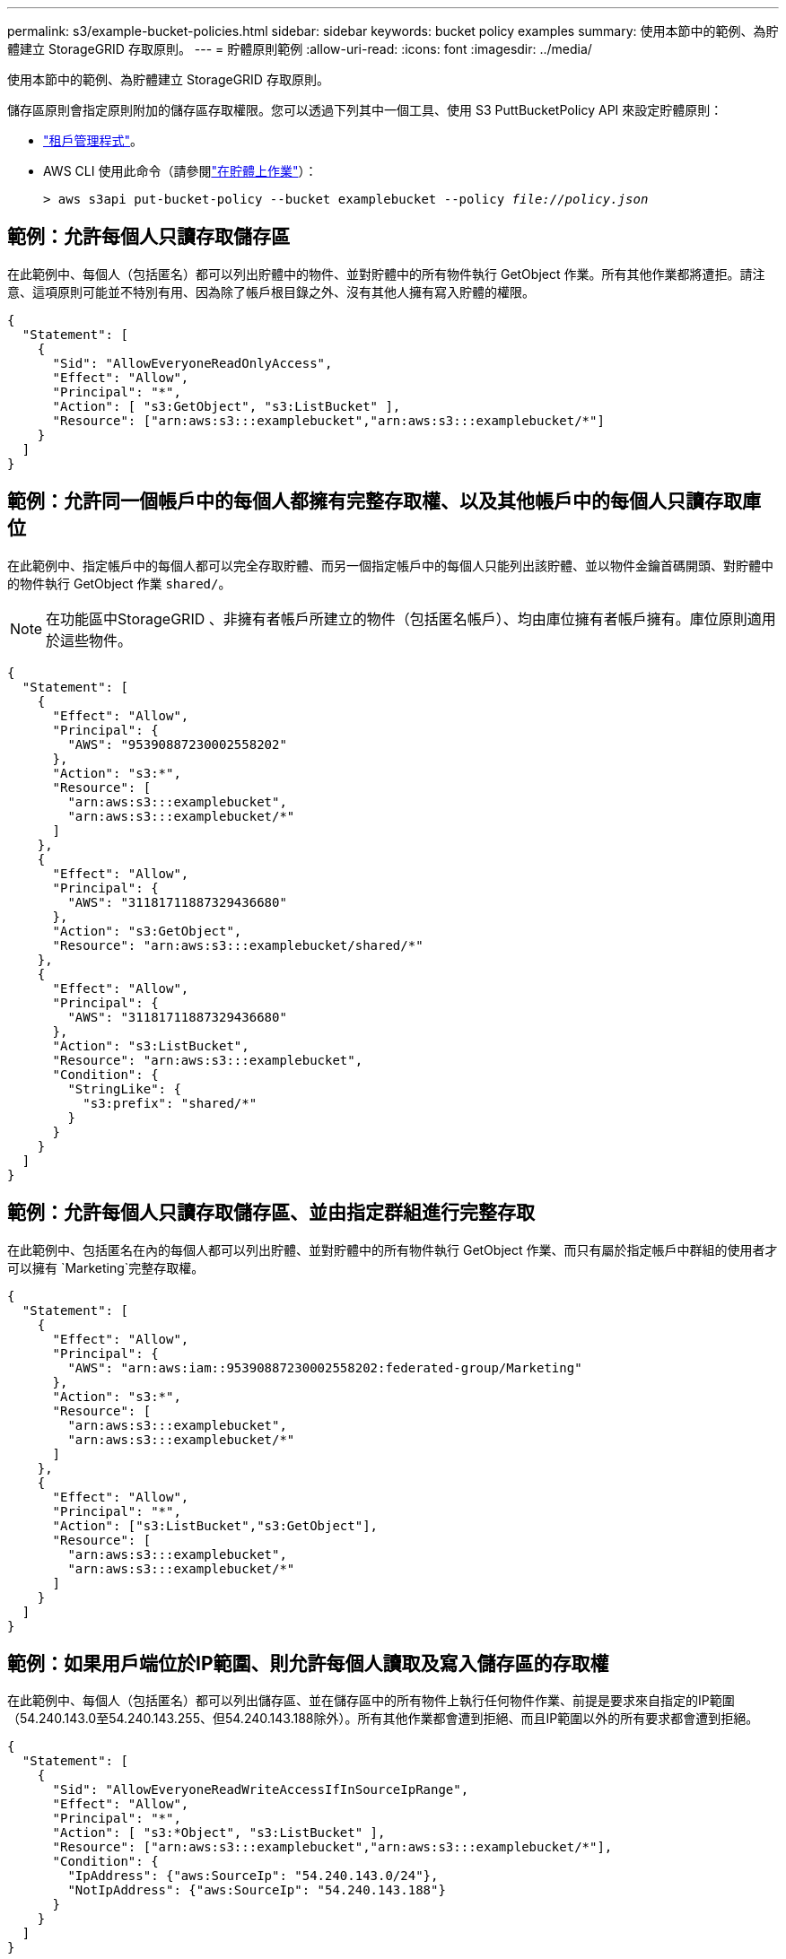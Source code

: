 ---
permalink: s3/example-bucket-policies.html 
sidebar: sidebar 
keywords: bucket policy examples 
summary: 使用本節中的範例、為貯體建立 StorageGRID 存取原則。 
---
= 貯體原則範例
:allow-uri-read: 
:icons: font
:imagesdir: ../media/


[role="lead"]
使用本節中的範例、為貯體建立 StorageGRID 存取原則。

儲存區原則會指定原則附加的儲存區存取權限。您可以透過下列其中一個工具、使用 S3 PuttBucketPolicy API 來設定貯體原則：

* link:../tenant/manage-bucket-policy.html["租戶管理程式"]。
* AWS CLI 使用此命令（請參閱link:operations-on-buckets.html["在貯體上作業"]）：
+
[listing, subs="specialcharacters,quotes"]
----
> aws s3api put-bucket-policy --bucket examplebucket --policy _file://policy.json_
----




== 範例：允許每個人只讀存取儲存區

在此範例中、每個人（包括匿名）都可以列出貯體中的物件、並對貯體中的所有物件執行 GetObject 作業。所有其他作業都將遭拒。請注意、這項原則可能並不特別有用、因為除了帳戶根目錄之外、沒有其他人擁有寫入貯體的權限。

[listing]
----
{
  "Statement": [
    {
      "Sid": "AllowEveryoneReadOnlyAccess",
      "Effect": "Allow",
      "Principal": "*",
      "Action": [ "s3:GetObject", "s3:ListBucket" ],
      "Resource": ["arn:aws:s3:::examplebucket","arn:aws:s3:::examplebucket/*"]
    }
  ]
}
----


== 範例：允許同一個帳戶中的每個人都擁有完整存取權、以及其他帳戶中的每個人只讀存取庫位

在此範例中、指定帳戶中的每個人都可以完全存取貯體、而另一個指定帳戶中的每個人只能列出該貯體、並以物件金鑰首碼開頭、對貯體中的物件執行 GetObject 作業 `shared/`。


NOTE: 在功能區中StorageGRID 、非擁有者帳戶所建立的物件（包括匿名帳戶）、均由庫位擁有者帳戶擁有。庫位原則適用於這些物件。

[listing]
----
{
  "Statement": [
    {
      "Effect": "Allow",
      "Principal": {
        "AWS": "95390887230002558202"
      },
      "Action": "s3:*",
      "Resource": [
        "arn:aws:s3:::examplebucket",
        "arn:aws:s3:::examplebucket/*"
      ]
    },
    {
      "Effect": "Allow",
      "Principal": {
        "AWS": "31181711887329436680"
      },
      "Action": "s3:GetObject",
      "Resource": "arn:aws:s3:::examplebucket/shared/*"
    },
    {
      "Effect": "Allow",
      "Principal": {
        "AWS": "31181711887329436680"
      },
      "Action": "s3:ListBucket",
      "Resource": "arn:aws:s3:::examplebucket",
      "Condition": {
        "StringLike": {
          "s3:prefix": "shared/*"
        }
      }
    }
  ]
}
----


== 範例：允許每個人只讀存取儲存區、並由指定群組進行完整存取

在此範例中、包括匿名在內的每個人都可以列出貯體、並對貯體中的所有物件執行 GetObject 作業、而只有屬於指定帳戶中群組的使用者才可以擁有 `Marketing`完整存取權。

[listing]
----
{
  "Statement": [
    {
      "Effect": "Allow",
      "Principal": {
        "AWS": "arn:aws:iam::95390887230002558202:federated-group/Marketing"
      },
      "Action": "s3:*",
      "Resource": [
        "arn:aws:s3:::examplebucket",
        "arn:aws:s3:::examplebucket/*"
      ]
    },
    {
      "Effect": "Allow",
      "Principal": "*",
      "Action": ["s3:ListBucket","s3:GetObject"],
      "Resource": [
        "arn:aws:s3:::examplebucket",
        "arn:aws:s3:::examplebucket/*"
      ]
    }
  ]
}
----


== 範例：如果用戶端位於IP範圍、則允許每個人讀取及寫入儲存區的存取權

在此範例中、每個人（包括匿名）都可以列出儲存區、並在儲存區中的所有物件上執行任何物件作業、前提是要求來自指定的IP範圍（54.240.143.0至54.240.143.255、但54.240.143.188除外）。所有其他作業都會遭到拒絕、而且IP範圍以外的所有要求都會遭到拒絕。

[listing]
----
{
  "Statement": [
    {
      "Sid": "AllowEveryoneReadWriteAccessIfInSourceIpRange",
      "Effect": "Allow",
      "Principal": "*",
      "Action": [ "s3:*Object", "s3:ListBucket" ],
      "Resource": ["arn:aws:s3:::examplebucket","arn:aws:s3:::examplebucket/*"],
      "Condition": {
        "IpAddress": {"aws:SourceIp": "54.240.143.0/24"},
        "NotIpAddress": {"aws:SourceIp": "54.240.143.188"}
      }
    }
  ]
}
----


== 範例：允許特定同盟使用者專屬完整存取儲存區

在此範例中、同盟使用者 Alex 可完全存取 `examplebucket`貯體及其物件。所有其他使用者、包括「root」、都會明確拒絕所有作業。不過請注意、「root」永遠不會被拒絕存取權限來放置/取得/刪除BucketPolicy。

[listing]
----
{
  "Statement": [
    {
      "Effect": "Allow",
      "Principal": {
        "AWS": "arn:aws:iam::95390887230002558202:federated-user/Alex"
      },
      "Action": [
        "s3:*"
      ],
      "Resource": [
        "arn:aws:s3:::examplebucket",
        "arn:aws:s3:::examplebucket/*"
      ]
    },
    {
      "Effect": "Deny",
      "NotPrincipal": {
        "AWS": "arn:aws:iam::95390887230002558202:federated-user/Alex"
      },
      "Action": [
        "s3:*"
      ],
      "Resource": [
        "arn:aws:s3:::examplebucket",
        "arn:aws:s3:::examplebucket/*"
      ]
    }
  ]
}
----


== 範例：PuttOverwriteObject權限

在此範例中、 `Deny` PutOverwriteObject 和 DeleteObject 的效果可確保任何人都無法覆寫或刪除物件的資料、使用者定義的中繼資料和 S3 物件標記。

[listing]
----
{
  "Statement": [
    {
      "Effect": "Deny",
      "Principal": "*",
      "Action": [
        "s3:PutOverwriteObject",
        "s3:DeleteObject",
        "s3:DeleteObjectVersion"
      ],
      "Resource": "arn:aws:s3:::wormbucket/*"
    },
    {
      "Effect": "Allow",
      "Principal": {
        "AWS": "arn:aws:iam::95390887230002558202:federated-group/SomeGroup"

},
      "Action": "s3:ListBucket",
      "Resource": "arn:aws:s3:::wormbucket"
    },
    {
      "Effect": "Allow",
      "Principal": {
        "AWS": "arn:aws:iam::95390887230002558202:federated-group/SomeGroup"

},
      "Action": "s3:*",
      "Resource": "arn:aws:s3:::wormbucket/*"
    }
  ]
}
----